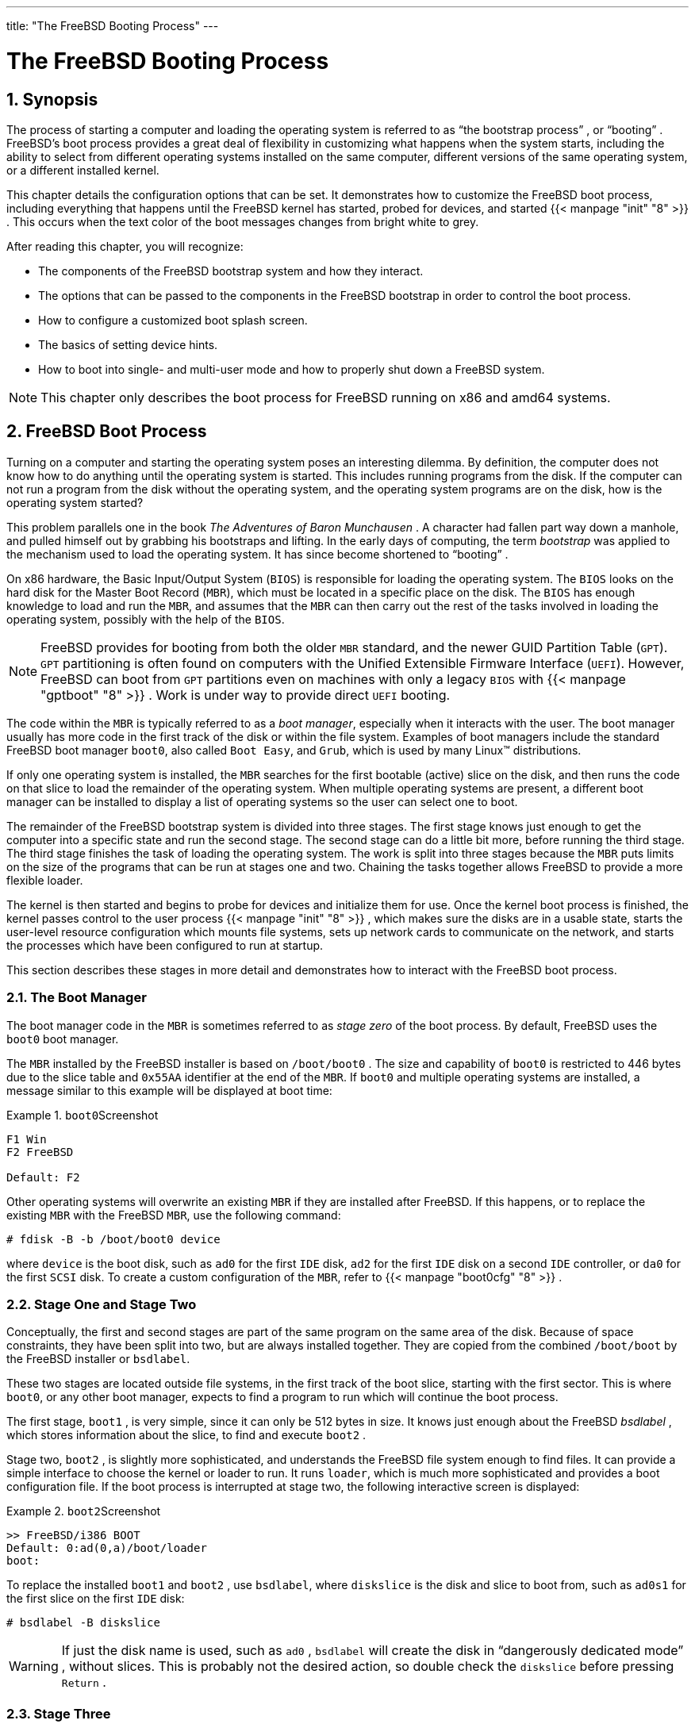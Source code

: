 ---
title: "The FreeBSD Booting Process"
---
[[_boot]]
= The FreeBSD Booting Process
:doctype: book
:sectnums:
:toc: left
:icons: font
:experimental:
:sourcedir: .
:imagesdir: ./images

[[_boot_synopsis]]
== Synopsis

(((booting)))

(((bootstrap)))


The process of starting a computer and loading the operating system is referred to as "`the bootstrap process`"
, or "`booting`"
.
FreeBSD's boot process provides a great deal of flexibility in customizing what happens when the system starts, including the ability to select from different operating systems installed on the same computer, different versions of the same operating system, or a different installed kernel.

This chapter details the configuration options that can be set.
It demonstrates how to customize the FreeBSD boot process, including everything that happens until the FreeBSD kernel has started, probed for devices, and started  {{< manpage "init" "8" >}}
.
This occurs when the text color of the boot messages changes from bright white to grey.

After reading this chapter, you will recognize:

* The components of the FreeBSD bootstrap system and how they interact.
* The options that can be passed to the components in the FreeBSD bootstrap in order to control the boot process.
* How to configure a customized boot splash screen.
* The basics of setting device hints.
* How to boot into single- and multi-user mode and how to properly shut down a FreeBSD system.


[NOTE]
====
This chapter only describes the boot process for FreeBSD running on x86 and amd64 systems.
====

[[_boot_introduction]]
== FreeBSD Boot Process


Turning on a computer and starting the operating system poses an interesting dilemma.
By definition, the computer does not know how to do anything until the operating system is started.
This includes running programs from the disk.
If the computer can not run a program from the disk without the operating system, and the operating system programs are on the disk, how is the operating system started?

This problem parallels one in the book [ref]_The
	Adventures of Baron Munchausen_
.
A character had fallen part way down a manhole, and pulled himself out by grabbing his bootstraps and lifting.
In the early days of computing, the term [term]_bootstrap_
 was applied to the mechanism used to load the operating system.
It has since become shortened to "`booting`"
.

(((BIOS)))

(((Basic Input/Output
	System)))


On x86 hardware, the Basic Input/Output System ([acronym]``BIOS``) is responsible for loading the operating system.
The [acronym]``BIOS`` looks on the hard disk for the Master Boot Record ([acronym]``MBR``), which must be located in a specific place on the disk.
The [acronym]``BIOS`` has enough knowledge to load and run the [acronym]``MBR``, and assumes that the [acronym]``MBR`` can then carry out the rest of the tasks involved in loading the operating system, possibly with the help of the [acronym]``BIOS``.

[NOTE]
====
FreeBSD provides for booting from both the older [acronym]``MBR`` standard, and the newer GUID Partition Table ([acronym]``GPT``).  [acronym]``GPT``	partitioning is often found on computers with the Unified Extensible Firmware Interface ([acronym]``UEFI``). However, FreeBSD can boot from [acronym]``GPT`` partitions even on machines with only a legacy [acronym]``BIOS``	with  {{< manpage "gptboot" "8" >}}
.
Work is under way to provide direct [acronym]``UEFI`` booting.
====

(((Master Boot Record
	(MBR))))

(((Boot Manager)))

(((Boot Loader)))


The code within the [acronym]``MBR`` is typically referred to as a __boot manager__, especially when it interacts with the user.
The boot manager usually has more code in the first track of the disk or within the file system.
Examples of boot managers include the standard FreeBSD boot manager [app]``boot0``, also called [app]``Boot Easy``, and [app]``Grub``, which is used by many Linux(TM)
 distributions.

If only one operating system is installed, the [acronym]``MBR`` searches for the first bootable (active) slice on the disk, and then runs the code on that slice to load the remainder of the operating system.
When multiple operating systems are present, a different boot manager can be installed to display a list of operating systems so the user can select one to boot.

The remainder of the FreeBSD bootstrap system is divided into three stages.
The first stage knows just enough to get the computer into a specific state and run the second stage.
The second stage can do a little bit more, before running the third stage.
The third stage finishes the task of loading the operating system.
The work is split into three stages because the [acronym]``MBR`` puts limits on the size of the programs that can be run at stages one and two.
Chaining the tasks together allows FreeBSD to provide a more flexible loader.

(((kernel)))

(((init8)))


The kernel is then started and begins to probe for devices and initialize them for use.
Once the kernel boot process is finished, the kernel passes control to the user process  {{< manpage "init" "8" >}}
, which makes sure the disks are in a usable state, starts the user-level resource configuration which mounts file systems, sets up network cards to communicate on the network, and starts the processes which have been configured to run at startup.

This section describes these stages in more detail and demonstrates how to interact with the FreeBSD boot process.

[[_boot_boot0]]
=== The Boot Manager

(((Boot Manager)))

(((Master Boot Record
	(MBR))))


The boot manager code in the [acronym]``MBR`` is sometimes referred to as _stage zero_ of the boot process.
By default, FreeBSD uses the [app]``boot0`` boot manager.

The [acronym]``MBR`` installed by the FreeBSD installer is based on [path]``/boot/boot0``
.
The size and capability of [app]``boot0`` is restricted to 446 bytes due to the slice table and `0x55AA` identifier at the end of the [acronym]``MBR``.
If [app]``boot0``	and multiple operating systems are installed, a message similar to this example will be displayed at boot time:

[[_boot_boot0_example]]
.[path]``boot0``Screenshot
====
----
F1 Win
F2 FreeBSD

Default: F2
----
====


Other operating systems will overwrite an existing [acronym]``MBR`` if they are installed after FreeBSD.
If this happens, or to replace the existing [acronym]``MBR`` with the FreeBSD [acronym]``MBR``, use the following command:

----
# fdisk -B -b /boot/boot0 device
----


where [replaceable]``device`` is the boot disk, such as [path]``ad0``
 for the first [acronym]``IDE`` disk, [path]``ad2``
 for the first [acronym]``IDE`` disk on a second [acronym]``IDE`` controller, or [path]``da0``
	for the first [acronym]``SCSI`` disk.
To create a custom configuration of the [acronym]``MBR``, refer to  {{< manpage "boot0cfg" "8" >}}
.

[[_boot_boot1]]
=== Stage One and Stage Two


Conceptually, the first and second stages are part of the same program on the same area of the disk.
Because of space constraints, they have been split into two, but are always installed together.
They are copied from the combined [path]``/boot/boot``
 by the FreeBSD installer or [command]``bsdlabel``.

These two stages are located outside file systems, in the first track of the boot slice, starting with the first sector.
This is where [app]``boot0``, or any other boot manager, expects to find a program to run which will continue the boot process.

The first stage, [path]``boot1``
, is very simple, since it can only be 512 bytes in size.
It knows just enough about the FreeBSD [term]_bsdlabel_
, which stores information about the slice, to find and execute [path]``boot2``
.

Stage two, [path]``boot2``
, is slightly more sophisticated, and understands the FreeBSD file system enough to find files.
It can provide a simple interface to choose the kernel or loader to run.
It runs [app]``loader``, which is much more sophisticated and provides a boot configuration file.
If the boot process is interrupted at stage two, the following interactive screen is displayed:

[[_boot_boot2_example]]
.[path]``boot2``Screenshot
====
----
>> FreeBSD/i386 BOOT
Default: 0:ad(0,a)/boot/loader
boot:
----
====


To replace the installed [path]``boot1``
 and [path]``boot2``
, use [command]``bsdlabel``, where [replaceable]``diskslice`` is the disk and slice to boot from, such as [path]``ad0s1``
 for the first slice on the first [acronym]``IDE`` disk:

----
# bsdlabel -B diskslice
----

[WARNING]
====
If just the disk name is used, such as [path]``ad0``
, [command]``bsdlabel`` will create the disk in "`dangerously dedicated
	    mode`"
, without slices.
This is probably not the desired action, so double check the [replaceable]``diskslice`` before pressing kbd:[Return]
.
====

[[_boot_loader]]
=== Stage Three

(((boot-loader)))


The [app]``loader`` is the final stage of the three-stage bootstrap process.
It is located on the file system, usually as [path]``/boot/loader``
.

The [app]``loader`` is intended as an interactive method for configuration, using a built-in command set, backed up by a more powerful interpreter which has a more complex command set.

During initialization, [app]``loader``	will probe for a console and for disks, and figure out which disk it is booting from.
It will set variables accordingly, and an interpreter is started where user commands can be passed from a script or interactively.

(((loader)))

(((loader configuration)))


The [app]``loader`` will then read [path]``/boot/loader.rc``
, which by default reads in [path]``/boot/defaults/loader.conf``
 which sets reasonable defaults for variables and reads [path]``/boot/loader.conf``
 for local changes to those variables. [path]``loader.rc``
 then acts on these variables, loading whichever modules and kernel are selected.

Finally, by default, [app]``loader``	issues a 10 second wait for key presses, and boots the kernel if it is not interrupted.
If interrupted, the user is presented with a prompt which understands the command set, where the user may adjust variables, unload all modules, load modules, and then finally boot or reboot.
 <<_boot_loader_commands>> lists the most commonly used [app]``loader`` commands.
For a complete discussion of all available commands, refer to  {{< manpage "loader" "8" >}}
.
[[_boot_loader_commands]]
.Loader Built-In Commands
[cols="1,1", frame="none", options="header"]
|===
| Variable
| Description

|autoboot
		[replaceable]``seconds``
|Proceeds to boot the kernel if not interrupted
		within the time span given, in seconds.  It displays a
		countdown, and the default time span is 10
		seconds.

|boot
		`[replaceable]``-options`````[replaceable]``kernelname````
|Immediately proceeds to boot the kernel, with
		any specified options or kernel name.  Providing a
		kernel name on the command-line is only applicable
		after an [command]``unload`` has been issued.
		Otherwise, the previously-loaded kernel will be
		used.  If _kernelname_ is not
		qualified, it will be searched under
		_/boot/kernel_ and
		__/boot/modules__.

|boot-conf
|Goes through the same automatic configuration of
		modules based on specified variables, most commonly
		[var]``kernel``.  This only makes sense if
		[command]``unload`` is used first, before
		changing some variables.

|help
		`[replaceable]``topic```
|Shows help messages read from
		[path]``/boot/loader.help``
.  If the topic
		given is ``index``, the list of
		available topics is displayed.

|include [replaceable]``filename``
		...
|Reads the specified file and interprets it line
		by line.  An error immediately stops the
		[command]``include``.

|load `-t
		  [replaceable]``type```[replaceable]``filename``
|Loads the kernel, kernel module, or file of the
		type given, with the specified filename.  Any
		arguments after [replaceable]``filename``
		are passed to the file.  If
		_filename_ is not qualified, it
		will be searched under
		_/boot/kernel_
		and __/boot/modules__.

|ls `-l```[replaceable]``path````
|Displays a listing of files in the given path, or
		the root directory, if the path is not specified.  If
		[option]``-l`` is specified, file sizes will
		also be shown.

|lsdev `-v`
|Lists all of the devices from which it may be
		possible to load modules.  If [option]``-v`` is
		specified, more details are printed.

|lsmod `-v`
|Displays loaded modules.  If [option]``-v``
		is specified, more details are shown.

|more [replaceable]``filename``
|Displays the files specified, with a pause at
		each [var]``LINES`` displayed.

|reboot
|Immediately reboots the system.

|set [replaceable]``variable``, set
		[replaceable]``variable``=[replaceable]``value``
|Sets the specified environment variables.

|unload
|Removes all loaded modules.
|===


Here are some practical examples of loader usage.
To boot the usual kernel in single-user mode 

(((single-user
	  mode)))
:

----
boot -s
----


To unload the usual kernel and modules and then load the previous or another, specified kernel:

----
unloadload kernel.old
----


Use [path]``kernel.GENERIC``
 to refer to the default kernel that comes with an installation, or [path]``kernel.old``
, to refer to the previously installed kernel before a system upgrade or before configuring a custom kernel.

Use the following to load the usual modules with another kernel:

----
unloadset kernel="kernel.old"boot-conf
----


To load an automated kernel configuration script:

----
load -t userconfig_script /boot/kernel.conf
----

(((kernel,boot interaction)))

[[_boot_init]]
=== Last Stage


Once the kernel is loaded by either [app]``loader`` or by [app]``boot2``, which bypasses [app]``loader``, it examines any boot flags and adjusts its behavior as necessary.
 <<_boot_kernel>> lists the commonly used boot flags.
Refer to  {{< manpage "boot" "8" >}}
 for more information on the other boot flags.

(((kernel,bootflags)))

[[_boot_kernel]]
.Kernel Interaction During Boot
[cols="1,1", frame="none", options="header"]
|===
| Option
| Description

|[option]``-a``
|During kernel initialization, ask for the device
		to mount as the root file system.

|[option]``-C``
|Boot the root file system from a
		[acronym]``CDROM``.

|[option]``-s``
|Boot into single-user mode.

|[option]``-v``
|Be more verbose during kernel startup.
|===


Once the kernel has finished booting, it passes control to the user process  {{< manpage "init" "8" >}}
, which is located at [path]``/sbin/init``
, or the program path specified in the [var]``init_path`` variable in [command]``loader``.
This is the last stage of the boot process.

The boot sequence makes sure that the file systems available on the system are consistent.
If a [acronym]``UFS`` file system is not, and [command]``fsck`` cannot fix the inconsistencies, [app]``init`` drops the system into single-user mode so that the system administrator can resolve the problem directly.
Otherwise, the system boots into multi-user mode.

[[_boot_singleuser]]
==== Single-User Mode

(((console)))


A user can specify this mode by booting with [option]``-s`` or by setting the [var]``boot_single`` variable in [app]``loader``.
It can also be reached by running [command]``shutdown now`` from multi-user mode.
Single-user mode begins with this message:

[source]
----
Enter full pathname of shell or RETURN for /bin/sh:
----


If the user presses kbd:[Enter]
, the system will enter the default Bourne shell.
To specify a different shell, input the full path to the shell.

Single-user mode is usually used to repair a system that will not boot due to an inconsistent file system or an error in a boot configuration file.
It can also be used to reset the [username]``root``
 password when it is unknown.
These actions are possible as the single-user mode prompt gives full, local access to the system and its configuration files.
There is no networking in this mode.

While single-user mode is useful for repairing a system, it poses a security risk unless the system is in a physically secure location.
By default, any user who can gain physical access to a system will have full control of that system after booting into single-user mode.

If the system `console` is changed to `insecure` in [path]``/etc/ttys``
, the system will first prompt for the [username]``root``
	  password before initiating single-user mode.
This adds a measure of security while removing the ability to reset the [username]``root``
 password when it is unknown.

[[_boot_insecure_console]]
.Configuring an Insecure Console in[path]``/etc/ttys``
====
[source]
----
# name  getty                           type    status          comments
#
# If console is marked "insecure", then init will ask for the root password
# when going to single-user mode.
console none                            unknown off insecure
----
====


An `insecure` console means that physical security to the console is considered to be insecure, so only someone who knows the [username]``root``
 password may use single-user mode.

[[_boot_multiuser]]
==== Multi-User Mode

(((multi-user mode)))


If [app]``init`` finds the file systems to be in order, or once the user has finished their commands in single-user mode and has typed [command]``exit`` to leave single-user mode, the system enters multi-user mode, in which it starts the resource configuration of the system.

(((rc files)))


The resource configuration system reads in configuration defaults from [path]``/etc/defaults/rc.conf``
 and system-specific details from [path]``/etc/rc.conf``
.
It then proceeds to mount the system file systems listed in [path]``/etc/fstab``
.
It starts up networking services, miscellaneous system daemons, then the startup scripts of locally installed packages.

To learn more about the resource configuration system, refer to  {{< manpage "rc" "8" >}}
 and examine the scripts located in [path]``/etc/rc.d``
.

[[_boot_splash]]
== Configuring Boot Time Splash Screens
= Configuring Boot Time Splash Screens
:imagesdir: ./images
Joseph J. Barbish


Typically when a FreeBSD system boots, it displays its progress as a series of messages at the console.
A boot splash screen creates an alternate boot screen that hides all of the boot probe and service startup messages.
A few boot loader messages, including the boot options menu and a timed wait countdown prompt, are displayed at boot time, even when the splash screen is enabled.
The display of the splash screen can be turned off by hitting any key on the keyboard during the boot process.

There are two basic environments available in FreeBSD.
The first is the default legacy virtual console command line environment.
After the system finishes booting, a console login prompt is presented.
The second environment is a configured graphical environment.
Refer to <<_x11>> for more information on how to install and configure a graphical display manager and a graphical login manager.

Once the system has booted, the splash screen defaults to being a screen saver.
After a time period of non-use, the splash screen will display and will cycle through steps of changing intensity of the image, from bright to very dark and over again.
The configuration of the splash screen saver can be overridden by adding a `saver=` line to [path]``/etc/rc.conf``
.
Several built-in screen savers are available and described in  {{< manpage "splash" "4" >}}
.
The `saver=` option only applies to virtual consoles and has no effect on graphical display managers.

By installing the [package]#sysutils/bsd-splash-changer#
 package or port, a random splash image from a collection will display at boot.
The splash screen function supports 256-colors in the bitmap ([path]``.bmp``
), ZSoft [acronym]``PCX`` ([path]``.pcx``
), or TheDraw ([path]``.bin``
) formats.
The [path]``.bmp``
, [path]``.pcx``
, or [path]``.bin``
 image has to be placed on the root partition, for example in [path]``/boot``
.
The splash image files must have a resolution of 320 by 200 pixels or less in order to work on standard [acronym]``VGA`` adapters.
For the default boot display resolution of 256-colors and 320 by 200 pixels or less, add the following lines to [path]``/boot/loader.conf``
.
Replace [replaceable]``splash.bmp`` with the name of the bitmap file to use:

[source]
----
splash_bmp_load="YES"
bitmap_load="YES"
bitmap_name="/boot/splash.bmp"
----


To use a [acronym]``PCX`` file instead of a bitmap file:

[source]
----
splash_pcx_load="YES"
bitmap_load="YES"
bitmap_name="/boot/splash.pcx"
----


To instead use ASCII art in the https://en.wikipedia.org/wiki/TheDraw format:

[source]
----
splash_txt="YES"
bitmap_load="YES"
bitmap_name="/boot/splash.bin"
----


To use larger images that fill the whole display screen, up to the maximum resolution of 1024 by 768 pixels, the [acronym]``VESA`` module must also be loaded during system boot.
If using a custom kernel, ensure that the custom kernel configuration file includes the `VESA` kernel configuration option.
To load the [acronym]``VESA`` module for the splash screen, add this line to [path]``/boot/loader.conf``
 before the three lines mentioned in the above examples:

[source]
----
vesa_load="YES"
----


Other interesting [path]``loader.conf``
 options include:

`beastie_disable="YES"`::
This will stop the boot options menu from being displayed, but the timed wait count down prompt will still be present.
Even with the display of the boot options menu disabled, entering an option selection at the timed wait count down prompt will enact the corresponding boot option.

`loader_logo="beastie"`::
This will replace the default words "`FreeBSD`"
, which are displayed to the right of the boot options menu, with the colored beastie logo.


For more information, refer to  {{< manpage "splash" "4" >}}
,  {{< manpage "loader.conf" "5" >}}
, and  {{< manpage "vga" "4" >}}
.

== Device Hints
= Device Hints
:imagesdir: ./images
Tom Rhodes

(((device.hints)))


During initial system startup, the boot  {{< manpage "loader" "8" >}}
 reads  {{< manpage "device.hints" "5" >}}
.
This file stores kernel boot information known as variables, sometimes referred to as "`device hints`"
.
These "`device hints`"
 are used by device drivers for device configuration.

Device hints may also be specified at the Stage 3 boot loader prompt, as demonstrated in <<_boot_loader>>.
Variables can be added using [command]``set``, removed with [command]``unset``, and viewed [command]``show``.
Variables set in [path]``/boot/device.hints``
 can also be overridden.
Device hints entered at the boot loader are not permanent and will not be applied on the next reboot.

Once the system is booted,  {{< manpage "kenv" "1" >}}
 can be used to dump all of the variables.

The syntax for [path]``/boot/device.hints``
 is one variable per line, using the hash "`#`"
 as comment markers.
Lines are constructed as follows:

----
hint.driver.unit.keyword="value"
----


The syntax for the Stage 3 boot loader is:

----
set hint.driver.unit.keyword=value
----


where `driver` is the device driver name, `unit` is the device driver unit number, and `keyword` is the hint keyword.
The keyword may consist of the following options:

* ``at``: specifies the bus which the device is attached to.
* ``port``: specifies the start address of the [acronym]``I/O`` to be used.
* ``irq``: specifies the interrupt request number to be used.
* ``drq``: specifies the DMA channel number.
* ``maddr``: specifies the physical memory address occupied by the device.
* ``flags``: sets various flag bits for the device.
* ``disabled``: if set to `1` the device is disabled.


Since device drivers may accept or require more hints not listed here, viewing a driver's manual page is recommended.
For more information, refer to  {{< manpage "device.hints" "5" >}}
,  {{< manpage "kenv" "1" >}}
,  {{< manpage "loader.conf" "5" >}}
, and  {{< manpage "loader" "8" >}}
.

[[_boot_shutdown]]
== Shutdown Sequence

(((shutdown8)))


Upon controlled shutdown using  {{< manpage "shutdown" "8" >}}
,  {{< manpage "init" "8" >}}
 will attempt to run the script [path]``/etc/rc.shutdown``
, and then proceed to send all processes the `TERM` signal, and subsequently the `KILL` signal to any that do not terminate in a timely manner.

To power down a FreeBSD machine on architectures and systems that support power management, use  [command]``shutdown -p now`` to turn the power off immediately.
To reboot a FreeBSD system, use [command]``shutdown -r now``.
One must be [username]``root``
 or a member of [groupname]``operator``
 in order to run  {{< manpage "shutdown" "8" >}}
.
One can also use  {{< manpage "halt" "8" >}}
 and  {{< manpage "reboot" "8" >}}
.
Refer to their manual pages and to  {{< manpage "shutdown" "8" >}}
 for more information.

Modify group membership by referring to <<_users_synopsis>>.

[NOTE]
====
Power management requires  {{< manpage "acpi" "4" >}}
 to be loaded as a module or statically compiled into a custom kernel.
====

ifdef::backend-docbook[]
[index]
== Index
// Generated automatically by the DocBook toolchain.
endif::backend-docbook[]